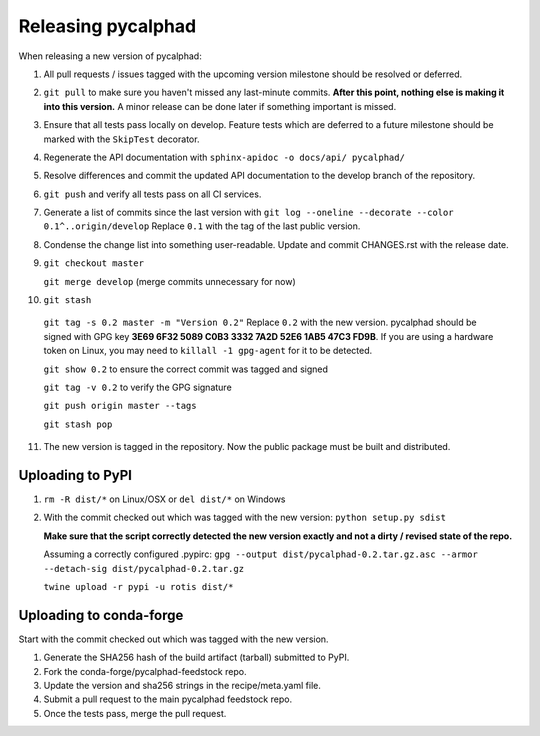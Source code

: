 Releasing pycalphad
===================

When releasing a new version of pycalphad:

1. All pull requests / issues tagged with the upcoming version milestone should be resolved or deferred.
2. ``git pull`` to make sure you haven't missed any last-minute commits. **After this point, nothing else is making it into this version.**
   A minor release can be done later if something important is missed.
3. Ensure that all tests pass locally on develop. Feature tests which are deferred to a future
   milestone should be marked with the ``SkipTest`` decorator.
4. Regenerate the API documentation with ``sphinx-apidoc -o docs/api/ pycalphad/``
5. Resolve differences and commit the updated API documentation to the develop branch of the repository.
6. ``git push`` and verify all tests pass on all CI services.
7. Generate a list of commits since the last version with ``git log --oneline --decorate --color 0.1^..origin/develop``
   Replace ``0.1`` with the tag of the last public version.
8. Condense the change list into something user-readable. Update and commit CHANGES.rst with the release date.
9. ``git checkout master``

   ``git merge develop`` (merge commits unnecessary for now)
10. ``git stash``

   ``git tag -s 0.2 master -m "Version 0.2"`` Replace ``0.2`` with the new version. pycalphad should be signed with GPG key **3E69 6F32 5089 C0B3 3332  7A2D 52E6 1AB5 47C3 FD9B**.
   If you are using a hardware token on Linux, you may need to ``killall -1 gpg-agent`` for it to be detected.

   ``git show 0.2`` to ensure the correct commit was tagged and signed

   ``git tag -v 0.2`` to verify the GPG signature

   ``git push origin master --tags``

   ``git stash pop``
11. The new version is tagged in the repository. Now the public package must be built and distributed.

Uploading to PyPI
-----------------
1. ``rm -R dist/*`` on Linux/OSX or ``del dist/*`` on Windows
2. With the commit checked out which was tagged with the new version:
   ``python setup.py sdist``

   **Make sure that the script correctly detected the new version exactly and not a dirty / revised state of the repo.**

   Assuming a correctly configured .pypirc:
   ``gpg --output dist/pycalphad-0.2.tar.gz.asc --armor --detach-sig dist/pycalphad-0.2.tar.gz``

   ``twine upload -r pypi -u rotis dist/*``

Uploading to conda-forge
------------------------
Start with the commit checked out which was tagged with the new version.

1. Generate the SHA256 hash of the build artifact (tarball) submitted to PyPI.
2. Fork the conda-forge/pycalphad-feedstock repo.
3. Update the version and sha256 strings in the recipe/meta.yaml file.
4. Submit a pull request to the main pycalphad feedstock repo.
5. Once the tests pass, merge the pull request.
